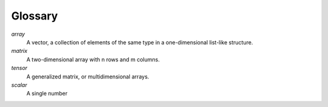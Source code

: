 =========
Glossary
=========

*array*
    A vector, a collection of elements of the same type in a one-dimensional list-like structure.

*matrix*
    A two-dimensional array with n rows and m columns.

*tensor* 
    A generalized matrix, or multidimensional arrays. 

*scalar* 
    A single number
